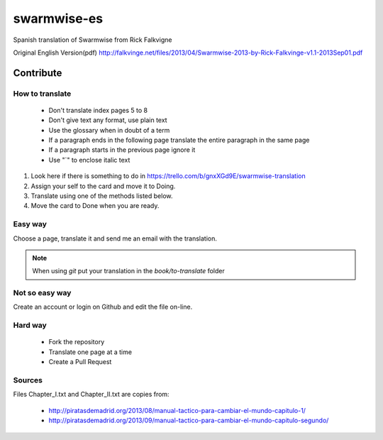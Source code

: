 ==============
 swarmwise-es
==============

Spanish translation of Swarmwise from Rick Falkvigne

Original English Version(pdf)
http://falkvinge.net/files/2013/04/Swarmwise-2013-by-Rick-Falkvinge-v1.1-2013Sep01.pdf

Contribute
==========

How to translate
----------------

 - Don't translate index pages 5 to 8
 - Don't give text any format, use plain text
 - Use the glossary when in doubt of a term
 - If a paragraph ends in the following page translate the entire paragraph in the same page
 - If a paragraph starts in the previous page ignore it
 - Use "`" to enclose italic text

1. Look here if there is something to do in https://trello.com/b/gnxXGd9E/swarmwise-translation
2. Assign your self to the card and move it to Doing.
3. Translate using one of the methods listed below.
4. Move the card to Done when you are ready.

Easy way
--------
Choose a page, translate it and send me an email with the translation.

.. note::
   When using `git` put your translation in the `book/to-translate` folder


Not so easy way
---------------
Create an account or login on Github and edit the file on-line.

Hard way
--------
 - Fork the repository
 - Translate one page at a time
 - Create a Pull Request

Sources
-------
Files Chapter_I.txt and Chapter_II.txt are copies from:

 - http://piratasdemadrid.org/2013/08/manual-tactico-para-cambiar-el-mundo-capitulo-1/
 - http://piratasdemadrid.org/2013/09/manual-tactico-para-cambiar-el-mundo-capitulo-segundo/
